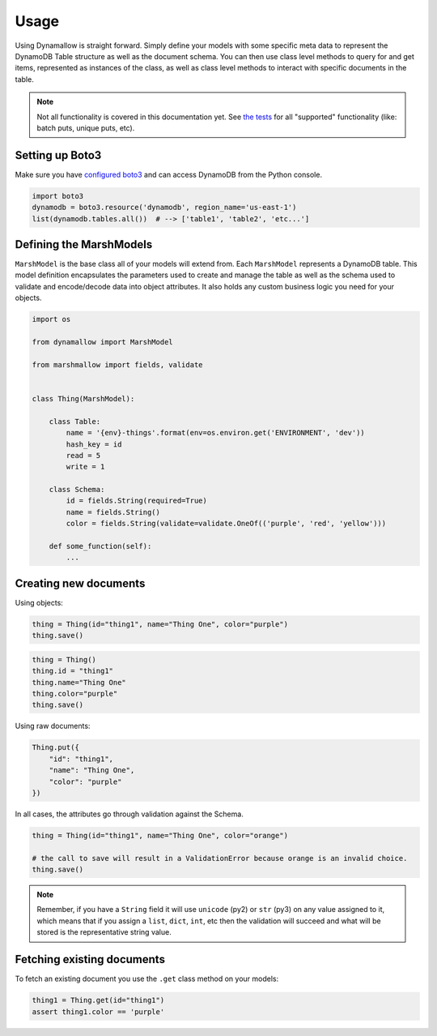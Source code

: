 Usage
=====

Using Dynamallow is straight forward.  Simply define your models with some specific meta data to represent the DynamoDB
Table structure as well as the document schema.  You can then use class level methods to query for and get items,
represented as instances of the class, as well as class level methods to interact with specific documents in the table.

.. note::

    Not all functionality is covered in this documentation yet.  See `the tests`_ for all "supported" functionality
    (like: batch puts, unique puts, etc).


Setting up Boto3
-----------------

Make sure you have `configured boto3`_ and can access DynamoDB from the Python console.

.. code-block:: python

    import boto3
    dynamodb = boto3.resource('dynamodb', region_name='us-east-1')
    list(dynamodb.tables.all())  # --> ['table1', 'table2', 'etc...']


Defining the MarshModels
------------------------

``MarshModel`` is the base class all of your models will extend from.  Each ``MarshModel`` represents a DynamoDB table.
This model definition encapsulates the parameters used to create and manage the table as well as the schema used to
validate and encode/decode data into object attributes.  It also holds any custom business logic you need for your
objects.

.. code-block:: python

    import os

    from dynamallow import MarshModel

    from marshmallow import fields, validate


    class Thing(MarshModel):

        class Table:
            name = '{env}-things'.format(env=os.environ.get('ENVIRONMENT', 'dev'))
            hash_key = id
            read = 5
            write = 1

        class Schema:
            id = fields.String(required=True)
            name = fields.String()
            color = fields.String(validate=validate.OneOf(('purple', 'red', 'yellow')))

        def some_function(self):
            ...


Creating new documents
----------------------

Using objects:

.. code-block:: python

    thing = Thing(id="thing1", name="Thing One", color="purple")
    thing.save()

.. code-block:: python

    thing = Thing()
    thing.id = "thing1"
    thing.name="Thing One"
    thing.color="purple"
    thing.save()


Using raw documents:

.. code-block:: python

    Thing.put({
        "id": "thing1",
        "name": "Thing One",
        "color": "purple"
    })

In all cases, the attributes go through validation against the Schema.  

.. code-block:: python

    thing = Thing(id="thing1", name="Thing One", color="orange")

    # the call to save will result in a ValidationError because orange is an invalid choice.
    thing.save()

.. note::

    Remember, if you have a ``String`` field it will use ``unicode`` (py2) or ``str`` (py3) on any value assigned to it,
    which means that if you assign a ``list``, ``dict``, ``int``, etc then the validation will succeed and what will be
    stored is the representative string value.


Fetching existing documents
---------------------------

To fetch an existing document you use the ``.get`` class method on your models:

.. code-block:: python

    thing1 = Thing.get(id="thing1")
    assert thing1.color == 'purple'


.. _configured boto3: https://boto3.readthedocs.io/en/latest/guide/quickstart.html#configuration
.. _the tests: https://github.com/borgstrom/dynamallow/tree/master/tests

